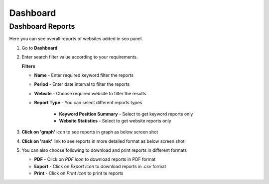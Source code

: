 .. title:: SEO Dashboard with daily report summary and competitor analysis 

.. meta::
   :description: Guide for SEO Dashboard of seo panel with daily report summary, competitor analysis and overall summary. 


Dashboard
~~~~~~~~~~~~~

~~~~~~~~~~~~~~~~~
Dashboard Reports
~~~~~~~~~~~~~~~~~

Here you can see overall reports of websites added in seo panel.

1) Go to **Dashboard**

2) Enter search filter value according to your requirements.

   .. image:: ../_static/sp_dashboard.png
   
   **Filters**

   - **Name** - Enter required keyword filter the reports

   - **Period** - Enter date interval to filter the reports

   - **Website** - Choose required website to filter the results

   - **Report Type** - You can select different reports types
   
      - **Keyword Position Summary** - Select to get keyword reports only
      
      - **Website Statistics** - Select to get website reports only


3) **Click on 'graph'** icon to see reports in graph as below screen shot

   .. image:: ../_static/sp_dashboard_graph.png 


4) **Click on 'rank'** link to see reports in more detailed format as below screen shot

   .. image:: ../_static/sp_dashboard_difference.png 


5) You can also choose following to download and print reports in different formats

   - **PDF** - Click on `PDF icon` to download reports in PDF format
   
   - **Export** - Click on `Export Icon` to download reports in `.csv` format
   
   - **Print** - Click on `Print Icon` to print te reports